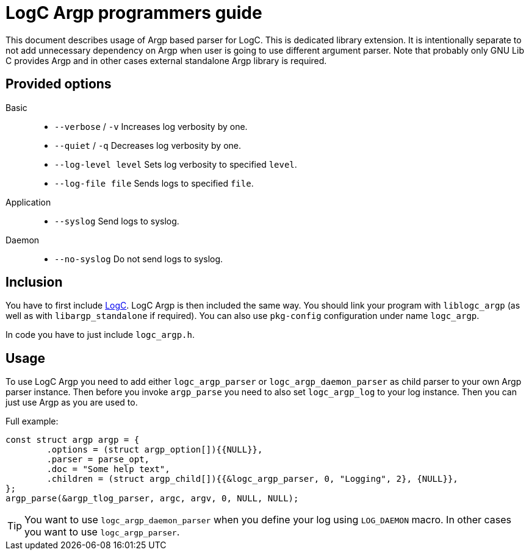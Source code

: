 = LogC Argp programmers guide

This document describes usage of Argp based parser for LogC. This is dedicated
library extension. It is intentionally separate to not add unnecessary dependency
on Argp when user is going to use different argument parser. Note that probably
only GNU Lib C provides Argp and in other cases external standalone Argp library
is required.


== Provided options

Basic::
- `--verbose` / `-v` Increases log verbosity by one.
- `--quiet` / `-q` Decreases log verbosity by one.
- `--log-level level` Sets log verbosity to specified `level`.
- `--log-file file` Sends logs to specified `file`.

Application::
- `--syslog` Send logs to syslog.

Daemon::
- `--no-syslog` Do not send logs to syslog.

  
== Inclusion

You have to first include link:./logc.adoc[LogC]. LogC Argp is then included the
same way. You should link your program with `liblogc_argp` (as well as with
`libargp_standalone` if required). You can also use `pkg-config` configuration
under name `logc_argp`.

In code you have to just include `logc_argp.h`.


== Usage

To use LogC Argp you need to add either `logc_argp_parser` or
`logc_argp_daemon_parser` as child parser to your own Argp parser instance. Then
before you invoke `argp_parse` you need to also set `logc_argp_log` to your log
instance. Then you can just use Argp as you are used to.

Full example:
[,C]
----
const struct argp argp = {
	.options = (struct argp_option[]){{NULL}},
	.parser = parse_opt,
	.doc = "Some help text",
	.children = (struct argp_child[]){{&logc_argp_parser, 0, "Logging", 2}, {NULL}},
};
argp_parse(&argp_tlog_parser, argc, argv, 0, NULL, NULL);
----

[TIP]
  You want to use `logc_argp_daemon_parser` when you define your log using
  `LOG_DAEMON` macro. In other cases you want to use `logc_argp_parser`.
